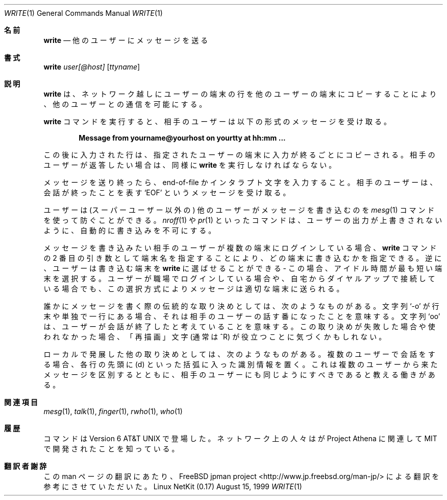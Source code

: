 .\" Copyright (c) 1989 The Regents of the University of California.
.\" All rights reserved.
.\"
.\" This code is derived from software contributed to Berkeley by
.\" Jef Poskanzer and Craig Leres of the Lawrence Berkeley Laboratory.
.\"
.\" Redistribution and use in source and binary forms, with or without
.\" modification, are permitted provided that the following conditions
.\" are met:
.\" 1. Redistributions of source code must retain the above copyright
.\"    notice, this list of conditions and the following disclaimer.
.\" 2. Redistributions in binary form must reproduce the above copyright
.\"    notice, this list of conditions and the following disclaimer in the
.\"    documentation and/or other materials provided with the distribution.
.\" 3. All advertising materials mentioning features or use of this software
.\"    must display the following acknowledgement:
.\"	This product includes software developed by the University of
.\"	California, Berkeley and its contributors.
.\" 4. Neither the name of the University nor the names of its contributors
.\"    may be used to endorse or promote products derived from this software
.\"    without specific prior written permission.
.\"
.\" THIS SOFTWARE IS PROVIDED BY THE REGENTS AND CONTRIBUTORS ``AS IS'' AND
.\" ANY EXPRESS OR IMPLIED WARRANTIES, INCLUDING, BUT NOT LIMITED TO, THE
.\" IMPLIED WARRANTIES OF MERCHANTABILITY AND FITNESS FOR A PARTICULAR PURPOSE
.\" ARE DISCLAIMED.  IN NO EVENT SHALL THE REGENTS OR CONTRIBUTORS BE LIABLE
.\" FOR ANY DIRECT, INDIRECT, INCIDENTAL, SPECIAL, EXEMPLARY, OR CONSEQUENTIAL
.\" DAMAGES (INCLUDING, BUT NOT LIMITED TO, PROCUREMENT OF SUBSTITUTE GOODS
.\" OR SERVICES; LOSS OF USE, DATA, OR PROFITS; OR BUSINESS INTERRUPTION)
.\" HOWEVER CAUSED AND ON ANY THEORY OF LIABILITY, WHETHER IN CONTRACT, STRICT
.\" LIABILITY, OR TORT (INCLUDING NEGLIGENCE OR OTHERWISE) ARISING IN ANY WAY
.\" OUT OF THE USE OF THIS SOFTWARE, EVEN IF ADVISED OF THE POSSIBILITY OF
.\" SUCH DAMAGE.
.\"
.\" Portions of the code documented by this man page are 
.\" Copyright (C) 1991 by the Massachusetts Institute of Technology.
.\" Please see the file COPYING for details.
.\"
.\"
.\"     @(#)write.1	6.5 (Berkeley) 4/24/91
.\"
.\" Modified for Linux, Mon Mar  8 18:22:44 1993, faith@cs.unc.edu
.\" Modified to describe network write, Apr 29 1996, dholland@hcs.harvard.edu
.\"
.\" Japanese Version Copyright (c) 2000 Yuichi SATO
.\"         all rights reserved.
.\" Translated Wed Nov 22 17:46:02 JST 2000
.\"         by Yuichi SATO <sato@complex.eng.hokudai.ac.jp>
.\"
.\"WORD:	protocol	取り決め
.\"
.Dd August 15, 1999
.Dt WRITE 1
.Os "Linux NetKit (0.17)"
.\"O .Sh NAME
.Sh 名前
.Nm write
.\"O .Nd send a message to another user
.Nd 他のユーザーにメッセージを送る
.\"O .Sh SYNOPSIS
.Sh 書式
.Nm write
.Ar user[@host]
.Op Ar ttyname
.\"O .Sh DESCRIPTION
.Sh 説明
.\"O .Nm Write
.\"O allows you to communicate with other users, by copying lines from your
.\"O terminal to theirs, possibly across the netwoerk.
.Nm write
は、ネットワーク越しにユーザーの端末の行を
他のユーザーの端末にコピーすることにより、
他のユーザーとの通信を可能にする。
.Pp
.\"O When you run the
.\"O .Nm write
.\"O command, the user you are writing to gets a message of the form:
.Nm write
コマンドを実行すると、
相手のユーザーは以下の形式のメッセージを受け取る。
.Pp
.Dl Message from yourname@yourhost on yourtty at hh:mm ...
.Pp
.\"O Any further lines you enter will be copied to the specified user's
.\"O terminal as you finish typing them.
.\"O If the other user wants to reply, they must run
.\"O .Nm write
.\"O as well.
この後に入力された行は、指定されたユーザーの端末に
入力が終るごとにコピーされる。
相手のユーザーが返答したい場合は、同様に
.Nm write
を実行しなければならない。
.Pp
.\"O When you are done, type an end-of-file or interrupt character.
.\"O The other user will see the message
.\"O .Ql EOF
.\"O indicating that the
.\"O conversation is over.
メッセージを送り終ったら、end-of-file かインタラプト文字を入力すること。
相手のユーザーは、会話が終ったことを表す
.Ql EOF
というメッセージを受け取る。
.Pp
.\"O You can prevent people (other than the super-user) from writing to you
.\"O with the
.\"O .Xr mesg 1
.\"O command.
.\"O Some commands, for example
.\"O .Xr nroff 1
.\"O and
.\"O .Xr pr 1 ,
.\"O disallow writing automatically, so that your output isn't overwritten.
ユーザーは (スーパーユーザー以外の) 他のユーザーが
メッセージを書き込むのを
.Xr mesg 1
コマンドを使って防ぐことができる。
.Xr nroff 1
や
.Xr pr 1
といったコマンドは、ユーザーの出力が上書きされないように、
自動的に書き込みを不可にする。
.Pp
.\"O If the user you want to write to is logged in on more than one terminal,
.\"O you can specify which terminal to write to by specifying the terminal
.\"O name as the second operand to the
.\"O .Nm write
.\"O command.
.\"O Alternatively, you can let
.\"O .Nm write
.\"O select one of the terminals \- it will pick the one with the shortest
.\"O idle time.
.\"O This is so that if the user is logged in at work and also dialed up from
.\"O home, the message will go to the right place.
メッセージを書き込みたい相手のユーザーが
複数の端末にログインしている場合、
.Nm write
コマンドの 2 番目の引き数として端末名を指定することにより、
どの端末に書き込むかを指定できる。
逆に、ユーザーは書き込む端末を
.Nm write
に選ばせることができる \- この場合、アイドル時間が最も短い端末を選択する。
ユーザーが職場でログインしている場合や、
自宅からダイヤルアップで接続している場合でも、
この選択方式によりメッセージは適切な端末に送られる。
.Pp
.\"O The traditional protocol for writing to someone is that the string
.\"O .Ql \-o ,
.\"O either at the end of a line or on a line by itself, means that it's the
.\"O other person's turn to talk.
.\"O The string
.\"O .Ql oo
.\"O means that the person believes the conversation to be over. When this
.\"O protocol fails or is not used, you may find the "reprint" character,
.\"O normally ^R, useful.
誰かにメッセージを書く際の伝統的な取り決めとしては、
次のようなものがある。
文字列
.Ql \-o
が行末や単独で一行にある場合、
それは相手のユーザーの話す番になったことを意味する。
文字列
.Ql oo
は、ユーザーが会話が終了したと考えていることを意味する。
この取り決めが失敗した場合や使われなかった場合、
「再描画」文字 (通常は ^R) が役立つことに気づくかもしれない。
.Pp
.\"O An additional protocol that has developed locally: when conversing
.\"O with more than one person, place an identifier in parentheses, such 
.\"O as (d), at the beginning of each line. This serves to distinguish
.\"O messages coming from different people, and also serves to indicate to
.\"O the person at the other end that they should do the same.
ローカルで発展した他の取り決めとしては、次のようなものがある。
複数のユーザーで会話をする場合、
各行の先頭に (d) といった括弧に入った識別情報を置く。
これは複数のユーザーから来たメッセージを区別するとともに、
相手のユーザーにも同じようにすべきであると教える働きがある。
.\"O .Sh SEE ALSO
.Sh 関連項目
.Xr mesg 1 ,
.Xr talk 1 ,
.Xr finger 1 ,
.Xr rwho 1 ,
.Xr who 1
.\"O .Sh HISTORY
.Sh 履歴
.\"O A
.\"O .Nm
.\"O command appeared in
.\"O .At v6 .
.\"O The network aware 
.\"O .Nm
.\"O was developed by MIT in conjunction with Project Athena.
.Nm
コマンドは
.At v6
で登場した。
ネットワーク上の人々は
.Nm
が Project Athena に関連して MIT で開発されたことを知っている。
.Sh 翻訳者謝辞
この man ページの翻訳にあたり、
FreeBSD jpman project <http://www.jp.freebsd.org/man-jp/>
による翻訳を参考にさせていただいた。
